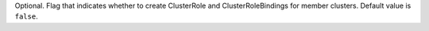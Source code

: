 Optional. Flag that indicates whether to
create ClusterRole and ClusterRoleBindings
for member clusters. Default value is ``false``.
